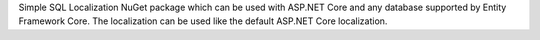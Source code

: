 Simple SQL Localization NuGet package which can be used with ASP.NET Core and any database supported by Entity Framework Core. The localization can be used like the default ASP.NET Core localization.
